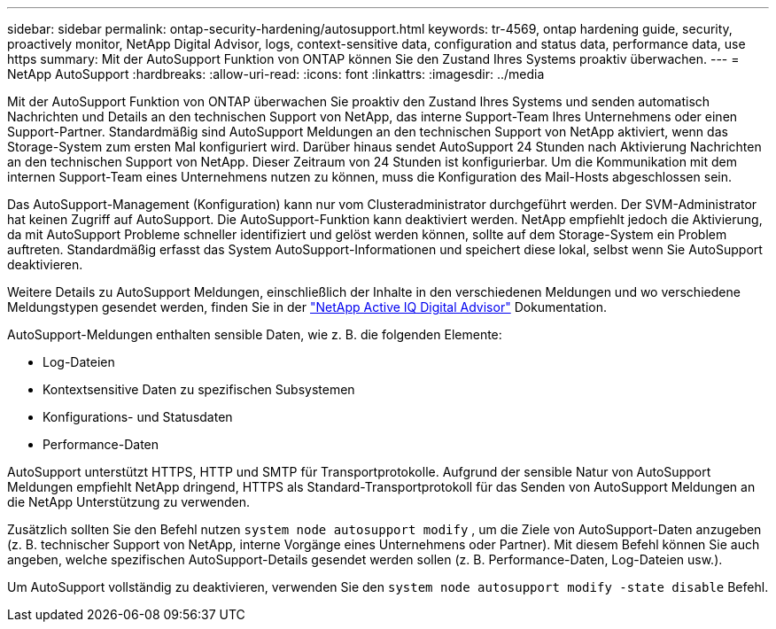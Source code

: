 ---
sidebar: sidebar 
permalink: ontap-security-hardening/autosupport.html 
keywords: tr-4569, ontap hardening guide, security, proactively monitor, NetApp Digital Advisor, logs, context-sensitive data, configuration and status data, performance data, use https 
summary: Mit der AutoSupport Funktion von ONTAP können Sie den Zustand Ihres Systems proaktiv überwachen. 
---
= NetApp AutoSupport
:hardbreaks:
:allow-uri-read: 
:icons: font
:linkattrs: 
:imagesdir: ../media


[role="lead"]
Mit der AutoSupport Funktion von ONTAP überwachen Sie proaktiv den Zustand Ihres Systems und senden automatisch Nachrichten und Details an den technischen Support von NetApp, das interne Support-Team Ihres Unternehmens oder einen Support-Partner. Standardmäßig sind AutoSupport Meldungen an den technischen Support von NetApp aktiviert, wenn das Storage-System zum ersten Mal konfiguriert wird. Darüber hinaus sendet AutoSupport 24 Stunden nach Aktivierung Nachrichten an den technischen Support von NetApp. Dieser Zeitraum von 24 Stunden ist konfigurierbar. Um die Kommunikation mit dem internen Support-Team eines Unternehmens nutzen zu können, muss die Konfiguration des Mail-Hosts abgeschlossen sein.

Das AutoSupport-Management (Konfiguration) kann nur vom Clusteradministrator durchgeführt werden. Der SVM-Administrator hat keinen Zugriff auf AutoSupport. Die AutoSupport-Funktion kann deaktiviert werden. NetApp empfiehlt jedoch die Aktivierung, da mit AutoSupport Probleme schneller identifiziert und gelöst werden können, sollte auf dem Storage-System ein Problem auftreten. Standardmäßig erfasst das System AutoSupport-Informationen und speichert diese lokal, selbst wenn Sie AutoSupport deaktivieren.

Weitere Details zu AutoSupport Meldungen, einschließlich der Inhalte in den verschiedenen Meldungen und wo verschiedene Meldungstypen gesendet werden, finden Sie in der link:https://activeiq.netapp.com/custom-dashboard/search["NetApp Active IQ Digital Advisor"^] Dokumentation.

AutoSupport-Meldungen enthalten sensible Daten, wie z. B. die folgenden Elemente:

* Log-Dateien
* Kontextsensitive Daten zu spezifischen Subsystemen
* Konfigurations- und Statusdaten
* Performance-Daten


AutoSupport unterstützt HTTPS, HTTP und SMTP für Transportprotokolle. Aufgrund der sensible Natur von AutoSupport Meldungen empfiehlt NetApp dringend, HTTPS als Standard-Transportprotokoll für das Senden von AutoSupport Meldungen an die NetApp Unterstützung zu verwenden.

Zusätzlich sollten Sie den Befehl nutzen `system node autosupport modify` , um die Ziele von AutoSupport-Daten anzugeben (z. B. technischer Support von NetApp, interne Vorgänge eines Unternehmens oder Partner). Mit diesem Befehl können Sie auch angeben, welche spezifischen AutoSupport-Details gesendet werden sollen (z. B. Performance-Daten, Log-Dateien usw.).

Um AutoSupport vollständig zu deaktivieren, verwenden Sie den `system node autosupport modify -state disable` Befehl.
